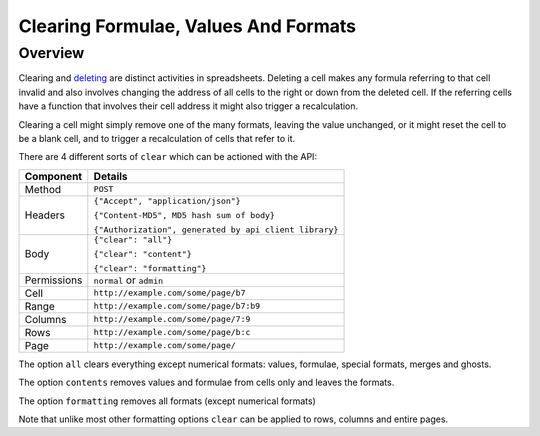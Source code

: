 =====================================
Clearing Formulae, Values And Formats
=====================================

Overview
--------

Clearing and `deleting`_ are distinct activities in spreadsheets. Deleting a cell makes any formula referring to that cell invalid and also involves changing the address of all cells to the right or down from the deleted cell. If the referring cells have a function that involves their cell address it might also trigger a recalculation.

Clearing a cell might simply remove one of the many formats, leaving the value unchanged, or it might reset the cell to be a blank cell, and to trigger a recalculation of cells that refer to it.

There are 4 different sorts of ``clear`` which can be actioned with the API:

.. tabularcolumns:: |l|L|

=========== ============================================
Component   Details
=========== ============================================
Method      ``POST``

Headers     ``{"Accept", "application/json"}``

            ``{"Content-MD5", MD5 hash sum of body}``

            ``{"Authorization", generated by api client library}``

Body        ``{"clear": "all"}``

            ``{"clear": "content"}``

            ``{"clear": "formatting"}``

Permissions ``normal`` or ``admin``

Cell        ``http://example.com/some/page/b7``

Range       ``http://example.com/some/page/b7:b9``

Columns     ``http://example.com/some/page/7:9``

Rows        ``http://example.com/some/page/b:c``

Page        ``http://example.com/some/page/``
=========== ============================================

The option ``all`` clears everything except numerical formats: values, formulae, special formats, merges and ghosts.

The option ``contents`` removes values and formulae from cells only and leaves the formats.

The option ``formatting`` removes all formats (except numerical formats)

Note that unlike most other formatting options ``clear`` can be applied to rows, columns and entire pages.

.. _deleting: ../manipulating-spreadsheets/delete-cells-ranges-rows-columns-or-pages.html


